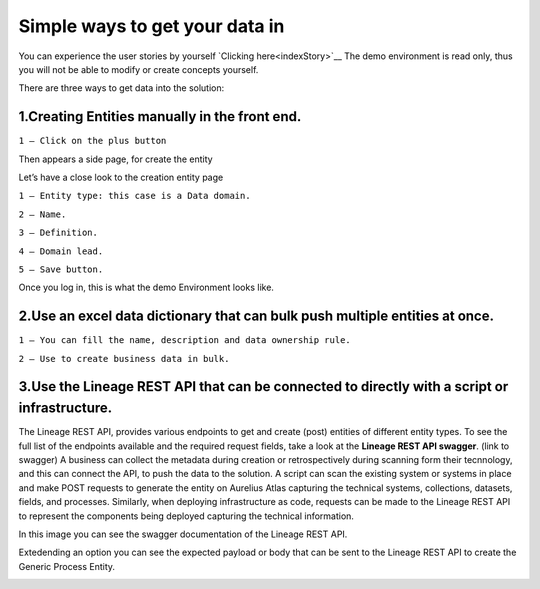 Simple ways to get your data in
===============================
.. _simple:


You can experience the user stories by yourself `Clicking here<indexStory>`__
The demo environment is read only, thus you will not be able to modify or create concepts yourself.

There are three ways to get data into the solution:

**1.Creating Entities manually in the front end.**
--------------------------------------------------

.. image:: imgs-simple/1.jpg


``1 – Click on the plus button``


Then appears a side page, for create the entity

.. image:: imgs-simple/2.jpg


Let’s have a close look to the creation entity page


.. image:: imgs-simple/8.jpg


``1 – Entity type: this case is a Data domain.``

``2 – Name.``

``3 – Definition.``

``4 – Domain lead.``

``5 – Save button.``


Once you log in, this is what the demo Environment looks like.

.. image:: imgs-simple/3.1.jpg


**2.Use an excel data dictionary that can bulk push multiple entities at once.**
--------------------------------------------------------------------------------



.. image:: imgs-simple/5.jpg


``1 – You can fill the name, description and data ownership rule.``

``2 – Use to create business data in bulk.``


**3.Use the Lineage REST API that can be connected to directly with a  script or infrastructure.**
--------------------------------------------------------------------------------------------------


The Lineage REST API, provides various endpoints to get and create (post) entities of  different entity types. 
To see the full list of the endpoints available and the required request fields, take a look at the **Lineage REST API swagger**. 
(link to swagger)  
A business can collect the metadata during creation or retrospectively during scanning form their tecnnology, 
and this can connect the API, to push the data to the solution.
A script can scan the existing system or systems in place and make POST requests to generate the entity on Aurelius Atlas capturing the technical systems, 
collections, datasets, fields, and processes. Similarly, when deploying infrastructure as code, 
requests can be made to the Lineage REST API to represent the components being deployed capturing the technical information. 

In this image you can see the swagger documentation of the Lineage REST API. 


.. image:: imgs-simple/6.jpg


Extedending an option you can see the expected payload or body that can be sent to the Lineage REST API to create the Generic Process Entity.


.. image:: imgs-simple/7.jpg



